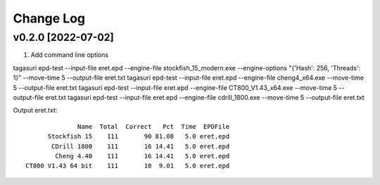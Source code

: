 Change Log
==========

v0.2.0 [2022-07-02]
^^^^^^^^^^^^^^^^^^^

1. Add command line options

tagasuri epd-test --input-file eret.epd --engine-file stockfish_15_modern.exe --engine-options "{'Hash': 256, 'Threads': 1}" --move-time 5 --output-file eret.txt
tagasuri epd-test --input-file eret.epd --engine-file cheng4_x64.exe --move-time 5 --output-file eret.txt
tagasuri epd-test --input-file eret.epd --engine-file CT800_V1.43_x64.exe --move-time 5 --output-file eret.txt
tagasuri epd-test --input-file eret.epd --engine-file cdrill_1800.exe --move-time 5 --output-file eret.txt

Output eret.txt::

                 Name  Total  Correct   Pct  Time  EPDFile
         Stockfish 15    111       90 81.08   5.0 eret.epd
          CDrill 1800    111       16 14.41   5.0 eret.epd
           Cheng 4.40    111       16 14.41   5.0 eret.epd
   CT800 V1.43 64 bit    111       10  9.01   5.0 eret.epd
